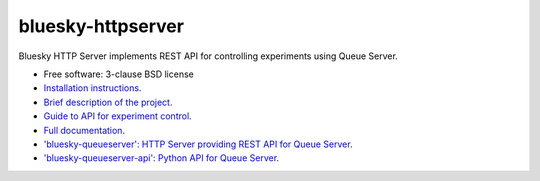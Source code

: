 ==================
bluesky-httpserver
==================

.. image:: https://img.shields.io/pypi/v/bluesky-httpserver.svg
        :target: https://pypi.python.org/pypi/bluesky-httpserver

.. image:: https://img.shields.io/conda/vn/conda-forge/bluesky-httpserver
        :target: https://anaconda.org/conda-forge/bluesky-httpserver

..
  .. image:: https://img.shields.io/codecov/c/github/bluesky/bluesky-httpserver
          :target: https://codecov.io/gh/bluesky/bluesky-httpserver

.. image:: https://img.shields.io/github/commits-since/bluesky/bluesky-httpserver/latest
        :target: https://github.com/bluesky/bluesky-httpserver

.. image:: https://img.shields.io/pypi/dm/bluesky-httpserver?label=PyPI%20downloads
        :target: https://pypi.python.org/pypi/bluesky-httpserver

.. image:: https://img.shields.io/conda/dn/conda-forge/bluesky-httpserver?label=Conda-Forge%20downloads
        :target: https://anaconda.org/conda-forge/bluesky-httpserver


Bluesky HTTP Server implements REST API for controlling experiments using Queue Server.

* Free software: 3-clause BSD license
* `Installation instructions <https://bluesky.github.io/bluesky-httpserver/installation.html>`_.
* `Brief description of the project <https://bluesky.github.io/bluesky-httpserver/introduction.html>`_.
* `Guide to API for experiment control <https://bluesky.github.io/bluesky-httpserver/control_re_manager.html>`_.
* `Full documentation <https://bluesky.github.io/bluesky-httpserver>`_.
* `'bluesky-queueserver': HTTP Server providing REST API for Queue Server <https://bluesky.github.io/bluesky-queueserver>`_.
* `'bluesky-queueserver-api': Python API for Queue Server <https://bluesky.github.io/bluesky-queueserver-api>`_.
